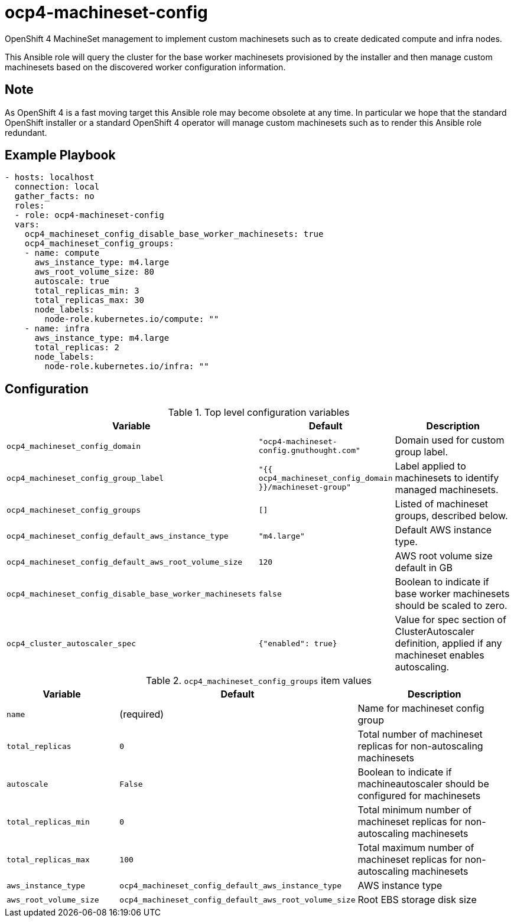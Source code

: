 # ocp4-machineset-config

OpenShift 4 MachineSet management to implement custom machinesets such as to
create dedicated compute and infra nodes.

This Ansible role will query the cluster for the base worker machinesets
provisioned by the installer and then manage custom machinesets based on the
discovered worker configuration information.

## Note

As OpenShift 4 is a fast moving target this Ansible role may become obsolete at
any time. In particular we hope that the standard OpenShift installer or a
standard OpenShift 4 operator will manage custom machinesets such as to render
this Ansible role redundant.

## Example Playbook

```
- hosts: localhost
  connection: local
  gather_facts: no
  roles:
  - role: ocp4-machineset-config
  vars:
    ocp4_machineset_config_disable_base_worker_machinesets: true
    ocp4_machineset_config_groups:
    - name: compute
      aws_instance_type: m4.large
      aws_root_volume_size: 80
      autoscale: true
      total_replicas_min: 3
      total_replicas_max: 30
      node_labels:
        node-role.kubernetes.io/compute: ""
    - name: infra
      aws_instance_type: m4.large
      total_replicas: 2
      node_labels:
        node-role.kubernetes.io/infra: ""
```

## Configuration

.Top level configuration variables
[options="header",cols="30%,10%,60%"]
|===
| Variable
| Default
| Description

| `ocp4_machineset_config_domain`
| `"ocp4-machineset-config.gnuthought.com"`
| Domain used for custom group label.

| `ocp4_machineset_config_group_label`
| `"{{ ocp4_machineset_config_domain }}/machineset-group"`
| Label applied to machinesets to identify managed machinesets.

| `ocp4_machineset_config_groups`
| `[]`
| Listed of machineset groups, described below.

| `ocp4_machineset_config_default_aws_instance_type`
| `"m4.large"`
| Default AWS instance type.

| `ocp4_machineset_config_default_aws_root_volume_size`
| `120`
| AWS root volume size default in GB

| `ocp4_machineset_config_disable_base_worker_machinesets`
| `false`
| Boolean to indicate if base worker machinesets should be scaled to zero.

| `ocp4_cluster_autoscaler_spec`
| `{"enabled": true}`
| Value for spec section of ClusterAutoscaler definition, applied if any
machineset enables autoscaling.
|===

.`ocp4_machineset_config_groups` item values
[options="header",cols="30%,10%,60%"]
|===
| Variable
| Default
| Description

| `name`
| (required)
| Name for machineset config group

| `total_replicas`
| `0`
| Total number of machineset replicas for non-autoscaling machinesets

| `autoscale`
| `False`
| Boolean to indicate if machineautoscaler should be configured for machinesets

| `total_replicas_min`
| `0`
| Total minimum number of machineset replicas for non-autoscaling machinesets

| `total_replicas_max`
| `100`
| Total maximum number of machineset replicas for non-autoscaling machinesets

| `aws_instance_type`
| `ocp4_machineset_config_default_aws_instance_type`
| AWS instance type

| `aws_root_volume_size`
| `ocp4_machineset_config_default_aws_root_volume_size`
| Root EBS storage disk size
|===
